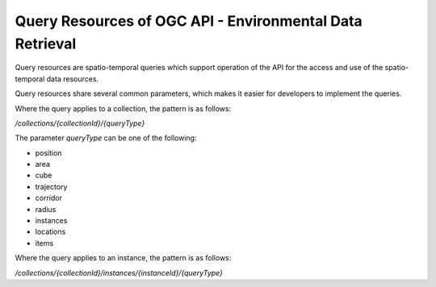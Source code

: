 Query Resources of OGC API - Environmental Data Retrieval
================

Query resources are spatio-temporal queries which support operation of the API for the access and use of the spatio-temporal data resources.

Query resources share several common parameters, which makes it easier for developers to implement the queries.

Where the query applies to a collection, the pattern is as follows:

`/collections/{collectionId}/{queryType}`

The parameter `queryType` can be one of the following:

- position
- area
- cube
- trajectory
- corridor
- radius
- instances
- locations
- items

Where the query applies to an instance, the pattern is as follows:

`/collections/{collectionId}/instances/{instanceId}/{queryType}`
